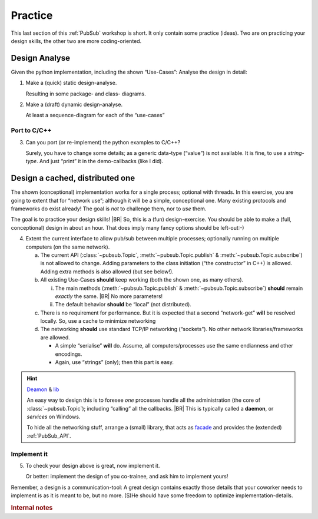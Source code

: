 .. Copyright (C) 2020: ALbert Mietus.

========
Practice
========

This last section of this :ref:`PubSub` workshop is short. It only contain some practice (ideas). Two are on practicing
your design skills, the other two are more coding-oriented.


Design Analyse
==============

Given the python implementation, including the shown “Use-Cases”: Analyse the design in detail:

1. Make a (quick) static design-analyse.

   Resulting in some package- and class- diagrams.

2. Make a (draft) dynamic design-analyse.

   At least a sequence-diagram for each of the “use-cases”

Port to C/C++
--------------

3. Can you port (or re-implement) the python examples to C/C++?

   Surely, you have to change some details; as a generic data-type (“value”) is not available. It is fine, to use a
   *string-type*. And just “print” it in the demo-callbacks (like I did).

Design a cached, distributed one
================================

The shown (conceptional) implementation works for a single process; optional with threads. In this exercise, you are
going to extent that for “network use”; although it will be a simple, conceptional one. Many existing protocols and
frameworks do exist already! The goal is *not* to challenge them, nor to *use* them.

The goal is to practice your design skills!
|BR|
So, this is a (fun) design-exercise. You should be able to make a (full, conceptional) design in about an hour. That does
imply many fancy options should be left-out:-)

4. Extent the current interface to allow pub/sub between multiple processes; optionally running on multiple computers
   (on the same network).

   a. The current API (:class:`~pubsub.Topic`, :meth:`~pubsub.Topic.publish` & :meth:`~pubsub.Topic.subscribe`) is not
      allowed to change. Adding parameters to the class initiation (“the constructor” in C++) is allowed. Adding extra
      methods is also allowed (but see below!).

   #. All existing Use-Cases **should** keep working (both the shown one, as many others).

      i. The main methods (:meth:`~pubsub.Topic.publish` & :meth:`~pubsub.Topic.subscribe`) **should** remain *exactly*
         the same.
         |BR|
         No more parameters!

      #. The default behavior **should** be “local” (not distributed).

   #. There is no requirement for performance. But it is expected that a second “network-get” **will** be resolved
      locally. So, use a cache to minimize networking

   #. The networking **should** use standard TCP/IP networking (“sockets”). No other network libraries/frameworks are
      allowed.

      * A simple “serialise” **will** do. Assume, all computers/processes use the same endianness and other encodings.

      * Again, use “strings” (only); then this part is easy.

.. hint:: `Deamon <https://en.wikipedia.org/wiki/Daemon_(computing)>`_ &  `lib <https://en.wikipedia.org/wiki/Library_(computing)>`_

   An easy way to design this is to foresee *one* processes handle all the administration (the core of
   :class:`~pubsub.Topic`); including “calling” all the callbacks.
   |BR|
   This is typically called a **daemon**, or *services* on Windows.

   To hide all the networking stuff, arrange a (small) library, that acts as `facade <https://en.wikipedia.org/wiki/Facade_pattern>`_
   and provides the (extended) :ref:`PubSub_API`.


Implement it
------------

5. To check your design above is great, now implement it.

   Or better: implement the design of you co-trainee, and ask him to implement yours!

Remember, a design is a communication-tool: A great design contains exactly those details that your coworker needs to
implement is as it is meant to be, but no more. (S)He should have some freedom to optimize implementation-details.


.. rubric:: Internal notes

.. todo::

   * Use ‘needs’ to specify the requirements
